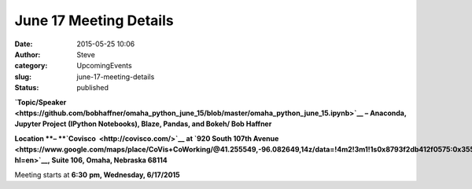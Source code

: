 June 17 Meeting Details
#######################
:date: 2015-05-25 10:06
:author: Steve
:category: UpcomingEvents
:slug: june-17-meeting-details
:status: published

**`Topic/Speaker <https://github.com/bobhaffner/omaha_python_june_15/blob/master/omaha_python_june_15.ipynb>`__
– Anaconda, Jupyter Project (IPython Notebooks), Blaze, Pandas, and
Bokeh/ Bob Haffner**

**Location **– **`Covisco  <http://covisco.com/>`__ at `920 South 107th
Avenue <https://www.google.com/maps/place/CoVis+CoWorking/@41.255549,-96.082649,14z/data=!4m2!3m1!1s0x8793f2db412f0575:0x355b219c30d6927d?hl=en>`__, Suite
106, Omaha, Nebraska 68114**

Meeting starts at \ **6:30** **pm, Wednesday, 6/17/2015**
